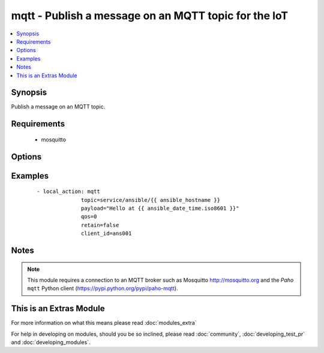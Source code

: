 .. _mqtt:


mqtt - Publish a message on an MQTT topic for the IoT
+++++++++++++++++++++++++++++++++++++++++++++++++++++



.. contents::
   :local:
   :depth: 1


Synopsis
--------

Publish a message on an MQTT topic.


Requirements
------------

  * mosquitto


Options
-------

.. raw:: html

    <table border=1 cellpadding=4>
    <tr>
    <th class="head">parameter</th>
    <th class="head">required</th>
    <th class="head">default</th>
    <th class="head">choices</th>
    <th class="head">comments</th>
    </tr>
            <tr>
    <td>client_id<br/><div style="font-size: small;"></div></td>
    <td>no</td>
    <td>hostname + pid</td>
        <td><ul></ul></td>
        <td><div>MQTT client identifier</div></td></tr>
            <tr>
    <td>password<br/><div style="font-size: small;"></div></td>
    <td>no</td>
    <td></td>
        <td><ul></ul></td>
        <td><div>Password for <code>username</code> to authenticate against the broker.</div></td></tr>
            <tr>
    <td>payload<br/><div style="font-size: small;"></div></td>
    <td>yes</td>
    <td></td>
        <td><ul></ul></td>
        <td><div>Payload. The special string <code>"None"</code> may be used to send a NULL (i.e. empty) payload which is useful to simply notify with the <em>topic</em> or to clear previously retained messages.</div></td></tr>
            <tr>
    <td>port<br/><div style="font-size: small;"></div></td>
    <td>no</td>
    <td>1883</td>
        <td><ul></ul></td>
        <td><div>MQTT broker port number</div></td></tr>
            <tr>
    <td>qos<br/><div style="font-size: small;"></div></td>
    <td>no</td>
    <td></td>
        <td><ul><li>0</li><li>1</li><li>2</li></ul></td>
        <td><div>QoS (Quality of Service)</div></td></tr>
            <tr>
    <td>retain<br/><div style="font-size: small;"></div></td>
    <td>no</td>
    <td></td>
        <td><ul></ul></td>
        <td><div>Setting this flag causes the broker to retain (i.e. keep) the message so that applications that subsequently subscribe to the topic can received the last retained message immediately.</div></td></tr>
            <tr>
    <td>server<br/><div style="font-size: small;"></div></td>
    <td>no</td>
    <td>localhost</td>
        <td><ul></ul></td>
        <td><div>MQTT broker address/name</div></td></tr>
            <tr>
    <td>topic<br/><div style="font-size: small;"></div></td>
    <td>yes</td>
    <td></td>
        <td><ul></ul></td>
        <td><div>MQTT topic name</div></td></tr>
            <tr>
    <td>username<br/><div style="font-size: small;"></div></td>
    <td>no</td>
    <td></td>
        <td><ul></ul></td>
        <td><div>Username to authenticate against the broker.</div></td></tr>
        </table>
    </br>



Examples
--------

 ::

    - local_action: mqtt
                  topic=service/ansible/{{ ansible_hostname }}
                  payload="Hello at {{ ansible_date_time.iso8601 }}"
                  qos=0
                  retain=false
                  client_id=ans001


Notes
-----

.. note:: This module requires a connection to an MQTT broker such as Mosquitto http://mosquitto.org and the *Paho* ``mqtt`` Python client (https://pypi.python.org/pypi/paho-mqtt).


    
This is an Extras Module
------------------------

For more information on what this means please read :doc:`modules_extra`

    
For help in developing on modules, should you be so inclined, please read :doc:`community`, :doc:`developing_test_pr` and :doc:`developing_modules`.

